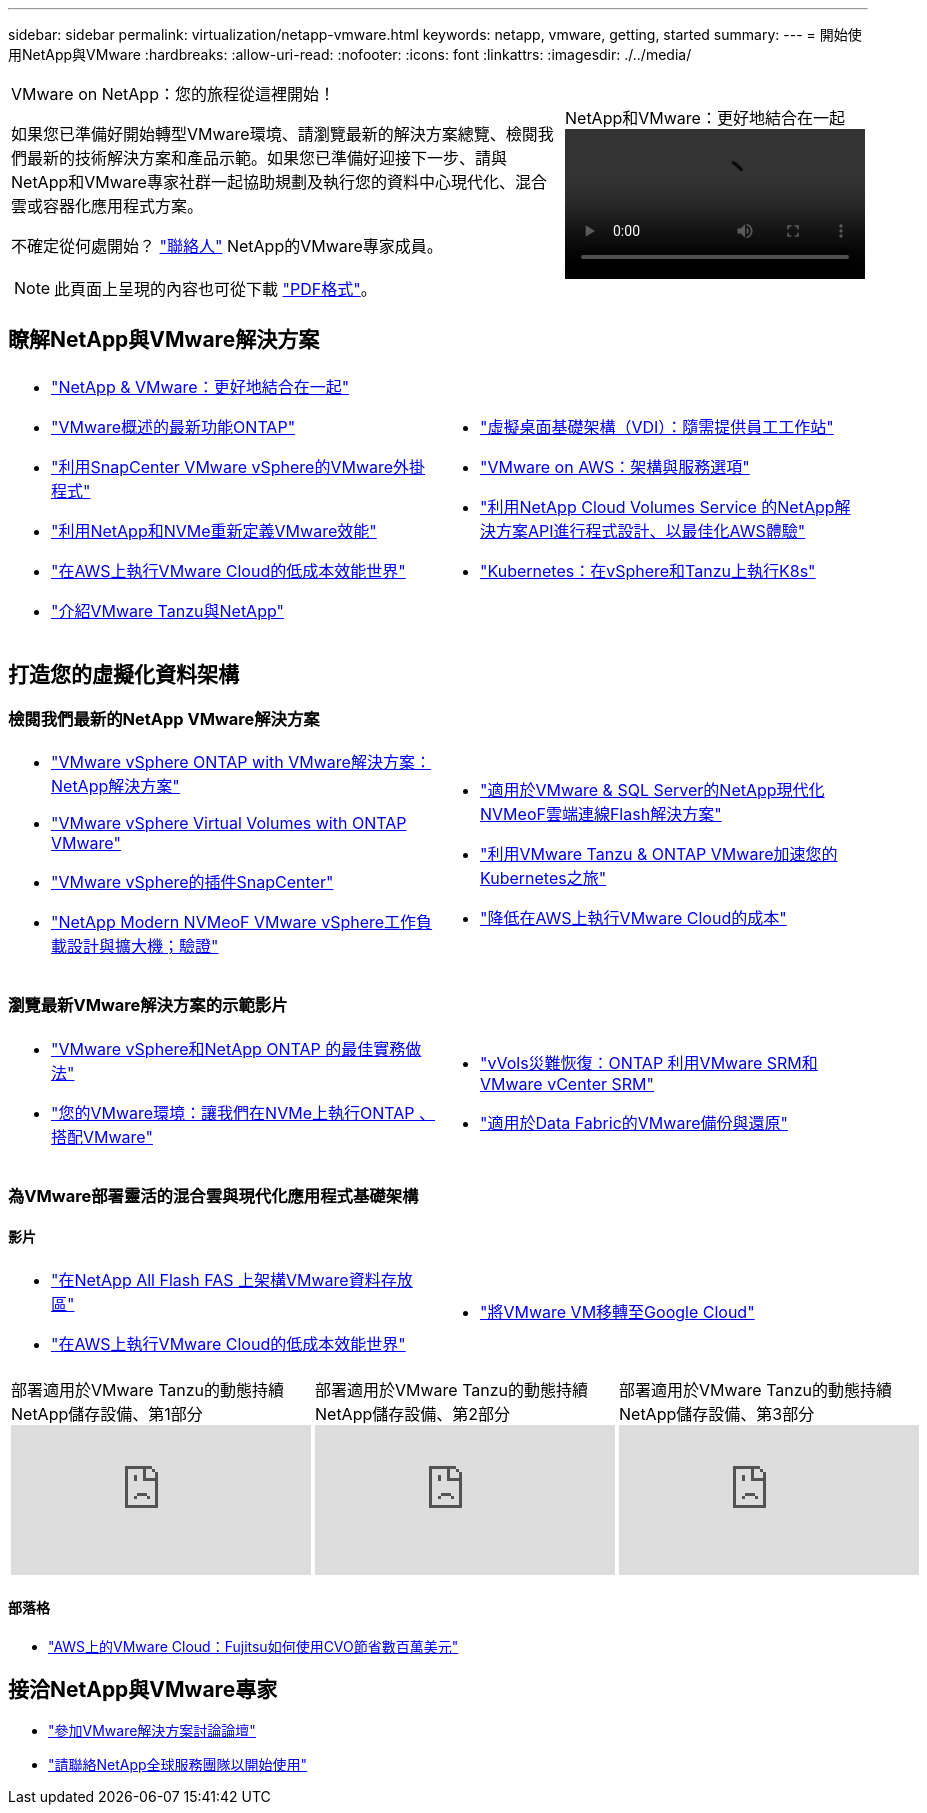 ---
sidebar: sidebar 
permalink: virtualization/netapp-vmware.html 
keywords: netapp, vmware, getting, started 
summary:  
---
= 開始使用NetApp與VMware
:hardbreaks:
:allow-uri-read: 
:nofooter: 
:icons: font
:linkattrs: 
:imagesdir: ./../media/


[cols="7,3a"]
|===


 a| 
VMware on NetApp：您的旅程從這裡開始！

如果您已準備好開始轉型VMware環境、請瀏覽最新的解決方案總覽、檢閱我們最新的技術解決方案和產品示範。如果您已準備好迎接下一步、請與NetApp和VMware專家社群一起協助規劃及執行您的資料中心現代化、混合雲或容器化應用程式方案。

不確定從何處開始？ link:https://github.com/NetAppDocs/netapp-solutions/issues/new?body=Please%20let%20us%20know%20how%20we%20can%20help:%20&title=Contact%20Our%20VMware%20Experts["聯絡人"] NetApp的VMware專家成員。


NOTE: 此頁面上呈現的內容也可從下載 link:NetApp-VMware-Getting-Started.pdf["PDF格式"]。
 a| 
.NetApp和VMware：更好地結合在一起
video::https://www.netapp.tv/details/29126[]
|===


== 瞭解NetApp與VMware解決方案

[cols="1a,1a"]
|===


 a| 
* link:https://www.netapp.com/hybrid-cloud/vmware/["NetApp & VMware：更好地結合在一起"]
* link:https://docs.netapp.com/us-en/ontap-whatsnew/ontap98fo_vmware_virtualization.html["VMware概述的最新功能ONTAP"]
* link:https://docs.netapp.com/ocsc-41/index.jsp?topic=%2Fcom.netapp.doc.ocsc-con%2FGUID-4F08234F-71AD-4441-9E54-3F2CD2914309.html["利用SnapCenter VMware vSphere的VMware外掛程式"]
* link:https://blog.netapp.com/it-architecture-nvme/fc["利用NetApp和NVMe重新定義VMware效能"]
* link:https://cloud.netapp.com/blog/ma-aws-blg-a-low-cost-performant-world-for-vmware-cloud["在AWS上執行VMware Cloud的低成本效能世界"]
* link:https://soundcloud.com/techontap_podcast/episode-291-introducing-vmware-tanzu["介紹VMware Tanzu與NetApp"]

 a| 
* link:https://cloud.netapp.com/blog/cvo-blg-virtual-desktop-infrastructure-vdi-delivering-employee-workstations-on-demand["虛擬桌面基礎架構（VDI）：隨需提供員工工作站"]
* link:https://cloud.netapp.com/blog/aws-cvo-blg-vmware-on-aws-architecture-and-service-options["VMware on AWS：架構與服務選項"]
* link:https://cloud.netapp.com/blog/programming-with-cloud-volumes-service-apis["利用NetApp Cloud Volumes Service 的NetApp解決方案API進行程式設計、以最佳化AWS體驗"]
* link:https://cloud.netapp.com/blog/cvo-blg-vmware-kubernetes-running-k8s-on-vsphere-and-tanzu["Kubernetes：在vSphere和Tanzu上執行K8s"]


|===


== 打造您的虛擬化資料架構



=== 檢閱我們最新的NetApp VMware解決方案

[cols="1a,1a"]
|===


 a| 
* link:https://docs.netapp.com/us-en/netapp-solutions/virtualization/vsphere_ontap_ontap_for_vsphere.html["VMware vSphere ONTAP with VMware解決方案：NetApp解決方案"]
* link:https://www.netapp.com/pdf.html?item=/media/13555-tr4400.pdf["VMware vSphere Virtual Volumes with ONTAP VMware"]
* link:https://docs.netapp.com/us-en/sc-plugin-vmware-vsphere/pdfs/fullsite-sidebar/SnapCenter_Plug_in_for_VMware_vSphere_documentation.pdf["VMware vSphere的插件SnapCenter"]
* link:https://www.netapp.com/pdf.html?item=/media/9203-nva1136designpdf.pdf["NetApp Modern NVMeoF VMware vSphere工作負載設計與擴大機；驗證"]

 a| 
* link:https://www.netapp.com/pdf.html?item=/media/9222-nva-1145-design.pdf["適用於VMware & SQL Server的NetApp現代化NVMeoF雲端連線Flash解決方案"]
* link:https://blog.netapp.com/accelerate-your-k8s-journey["利用VMware Tanzu & ONTAP VMware加速您的Kubernetes之旅"]
* link:https://cloud.netapp.com/hubfs/Resources/Storage%20Heavy%20Workloads.pdf?hsCtaTracking=6a9c2700-5d83-45ac-babf-020616809aa8%7C2ba0f61a-c335-4eb7-9230-20d5ebfa7c36["降低在AWS上執行VMware Cloud的成本"]


|===


=== 瀏覽最新VMware解決方案的示範影片

[cols="1a, 1a"]
|===


 a| 
* link:https://www.netapp.tv/player/28200/stream?assetType=movies["VMware vSphere和NetApp ONTAP 的最佳實務做法"]
* link:https://tv.netapp.com/detail/video/6211763793001/your-vmware-environment---let-s-run-it-on-nvme-of-with-ontap.mp4["您的VMware環境：讓我們在NVMe上執行ONTAP 、搭配VMware"]

 a| 
* link:https://tv.netapp.com/detail/video/6211763368001/vvols-disaster-recovery-with-ontap-tools-and-vmware-srm-8.3.mp4["vVols災難恢復：ONTAP 利用VMware SRM和VMware vCenter SRM"]
* link:https://tv.netapp.com/detail/video/6211767217001/vmware-backup-and-recovery-for-the-data-fabric.mp4["適用於Data Fabric的VMware備份與還原"]


|===


=== 為VMware部署靈活的混合雲與現代化應用程式基礎架構



==== 影片

[cols="1a, 1a"]
|===


 a| 
* link:https://tv.netapp.com/detail/video/5763417895001/architecting-vmware-datastores-on-netapp-all-flash-fas.mp4["在NetApp All Flash FAS 上架構VMware資料存放區"]
* link:https://tv.netapp.com/detail/video/6211807518001/a-low-cost-performant-world-for-vmware-cloud.mp4["在AWS上執行VMware Cloud的低成本效能世界"]

 a| 
* link:https://www.netapp.tv/player/25379/stream?assetType=movies&playlist_id=141["將VMware VM移轉至Google Cloud"]


|===
[cols="5a, 5a, 5a"]
|===


 a| 
.部署適用於VMware Tanzu的動態持續NetApp儲存設備、第1部分
video::ZtbXeOJKhrc[youtube, ] a| 
.部署適用於VMware Tanzu的動態持續NetApp儲存設備、第2部分
video::FVRKjWH7AoE[youtube, ] a| 
.部署適用於VMware Tanzu的動態持續NetApp儲存設備、第3部分
video::Y-34SUtTTtU[youtube, ]
|===


==== 部落格

* link:https://cloud.netapp.com/blog/vmware-cloud-costs-less-with-cvo-aws-blg["AWS上的VMware Cloud：Fujitsu如何使用CVO節省數百萬美元"]




== 接洽NetApp與VMware專家

* link:https://community.netapp.com/t5/VMware-Solutions-Discussions/bd-p/vmware-solutions-discussions["參加VMware解決方案討論論壇"]
* link:https://www.netapp.com/forms/sales-contact/["請聯絡NetApp全球服務團隊以開始使用"]

